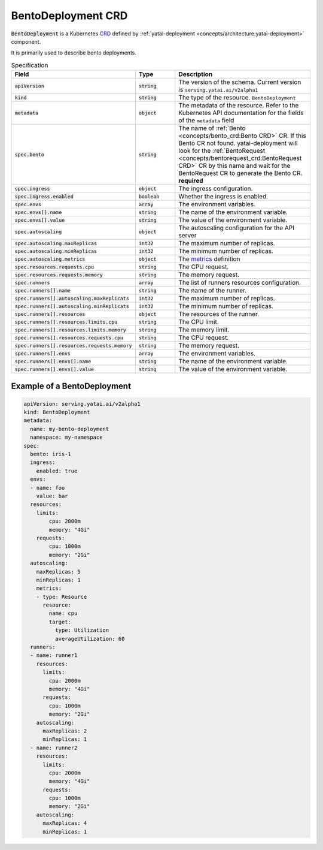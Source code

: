 ===================
BentoDeployment CRD
===================

:code:`BentoDeployment` is a Kubernetes `CRD <https://kubernetes.io/docs/concepts/extend-kubernetes/api-extension/custom-resources/>`_ defined by :ref:`yatai-deployment <concepts/architecture:yatai-deployment>` component.

It is primarily used to describe bento deployments.

.. list-table:: Specification
    :widths: 25 25 50
    :header-rows: 1


    * - Field
      - Type
      - Description

    * - :code:`apiVersion`
      - :code:`string`
      - The version of the schema. Current version is ``serving.yatai.ai/v2alpha1``

    * - :code:`kind`
      - :code:`string`
      - The type of the resource. ``BentoDeployment``

    * - :code:`metadata`
      - :code:`object`
      - The metadata of the resource. Refer to the Kubernetes API documentation for the fields of the ``metadata`` field

    * - :code:`spec.bento`
      - :code:`string`
      - The name of :ref:`Bento <concepts/bento_crd:Bento CRD>` CR. If this Bento CR not found. yatai-deployment will look for the :ref:`BentoRequest <concepts/bentorequest_crd:BentoRequest CRD>` CR by this name and wait for the BentoRequest CR to generate the Bento CR. **required**

    * - :code:`spec.ingress`
      - :code:`object`
      - The ingress configuration.

    * - :code:`spec.ingress.enabled`
      - :code:`boolean`
      - Whether the ingress is enabled.

    * - :code:`spec.envs`
      - :code:`array`
      - The environment variables.

    * - :code:`spec.envs[].name`
      - :code:`string`
      - The name of the environment variable.

    * - :code:`spec.envs[].value`
      - :code:`string`
      - The value of the environment variable.

    * - :code:`spec.autoscaling`
      - :code:`object`
      - The autoscaling configuration for the API server

    * - :code:`spec.autoscaling.maxReplicas`
      - :code:`int32`
      - The maximum number of replicas.

    * - :code:`spec.autoscaling.minReplicas`
      - :code:`int32`
      - The minimum number of replicas.

    * - :code:`spec.autoscaling.metrics`
      - :code:`object`
      - The `metrics <https://kubernetes.io/docs/tasks/run-application/horizontal-pod-autoscale/#support-for-resource-metrics>`_ definition

    * - :code:`spec.resources.requests.cpu`
      - :code:`string`
      - The CPU request.

    * - :code:`spec.resources.requests.memory`
      - :code:`string`
      - The memory request.

    * - :code:`spec.runners`
      - :code:`array`
      - The list of runners resources configuration.

    * - :code:`spec.runners[].name`
      - :code:`string`
      - The name of the runner.

    * - :code:`spec.runners[].autoscaling.maxReplicats`
      - :code:`int32`
      - The maximum number of replicas.

    * - :code:`spec.runners[].autoscaling.minReplicats`
      - :code:`int32`
      - The minimum number of replicas.

    * - :code:`spec.runners[].resources`
      - :code:`object`
      - The resources of the runner.

    * - :code:`spec.runners[].resources.limits.cpu`
      - :code:`string`
      - The CPU limit.

    * - :code:`spec.runners[].resources.limits.memory`
      - :code:`string`
      - The memory limit.

    * - :code:`spec.runners[].resources.requests.cpu`
      - :code:`string`
      - The CPU request.

    * - :code:`spec.runners[].resources.requests.memory`
      - :code:`string`
      - The memory request.

    * - :code:`spec.runners[].envs`
      - :code:`array`
      - The environment variables.

    * - :code:`spec.runners[].envs[].name`
      - :code:`string`
      - The name of the environment variable.

    * - :code:`spec.runners[].envs[].value`
      - :code:`string`
      - The value of the environment variable.


Example of a BentoDeployment
----------------------------

.. code:: yaml

  apiVersion: serving.yatai.ai/v2alpha1
  kind: BentoDeployment
  metadata:
    name: my-bento-deployment
    namespace: my-namespace
  spec:
    bento: iris-1
    ingress:
      enabled: true
    envs:
    - name: foo
      value: bar
    resources:
      limits:
          cpu: 2000m
          memory: "4Gi"
      requests:
          cpu: 1000m
          memory: "2Gi"
    autoscaling:
      maxReplicas: 5
      minReplicas: 1
      metrics:
      - type: Resource
        resource:
          name: cpu
          target:
            type: Utilization
            averageUtilization: 60
    runners:
    - name: runner1
      resources:
        limits:
          cpu: 2000m
          memory: "4Gi"
        requests:
          cpu: 1000m
          memory: "2Gi"
      autoscaling:
        maxReplicas: 2
        minReplicas: 1
    - name: runner2
      resources:
        limits:
          cpu: 2000m
          memory: "4Gi"
        requests:
          cpu: 1000m
          memory: "2Gi"
      autoscaling:
        maxReplicas: 4
        minReplicas: 1
